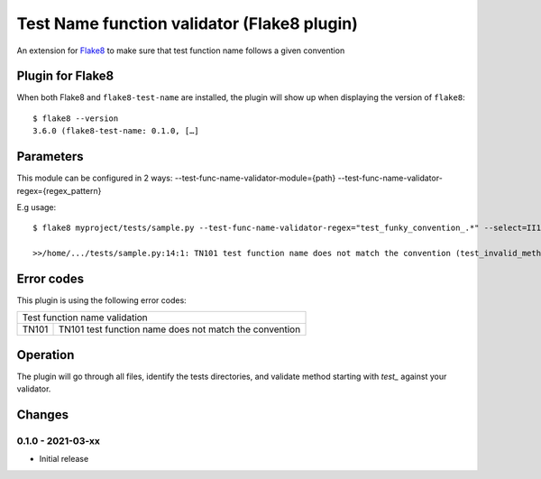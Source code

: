 Test Name function validator (Flake8 plugin)
============================================

.. image:: https://github.com/bagerard/flake8-test-name/actions/workflows/github-actions.yml/badge.svg
   :alt: Build status
   :target: https://github.com/bagerard/flake8-test-name/actions/workflows/github-actions.yml

.. image:: https://coveralls.io/repos/github/bagerard/flake8-test-name/badge.svg
   :alt: Coverage Status
   :target: https://coveralls.io/github/bagerard/flake8-test-name

An extension for `Flake8 <https://pypi.python.org/pypi/flake8>`_ to make sure
that test function name follows a given convention


Plugin for Flake8
-----------------

When both Flake8 and ``flake8-test-name`` are installed, the plugin
will show up when displaying the version of ``flake8``::

  $ flake8 --version
  3.6.0 (flake8-test-name: 0.1.0, […]


Parameters
----------

This module can be configured in 2 ways:
--test-func-name-validator-module={path}
--test-func-name-validator-regex={regex_pattern}

E.g usage::

  $ flake8 myproject/tests/sample.py --test-func-name-validator-regex="test_funky_convention_.*" --select=II101

  >>/home/.../tests/sample.py:14:1: TN101 test function name does not match the convention (test_invalid_method_sample)


Error codes
-----------

This plugin is using the following error codes:

+----------------------------------------------------------------+
| Test function name validation                                  |
+-------+--------------------------------------------------------+
| TN101 | TN101 test function name does not match the convention |
+-------+--------------------------------------------------------+


Operation
---------

The plugin will go through all files, identify the tests directories, and validate method
starting with `test_` against your validator.


Changes
-------

0.1.0 - 2021-03-xx
``````````````````
* Initial release
